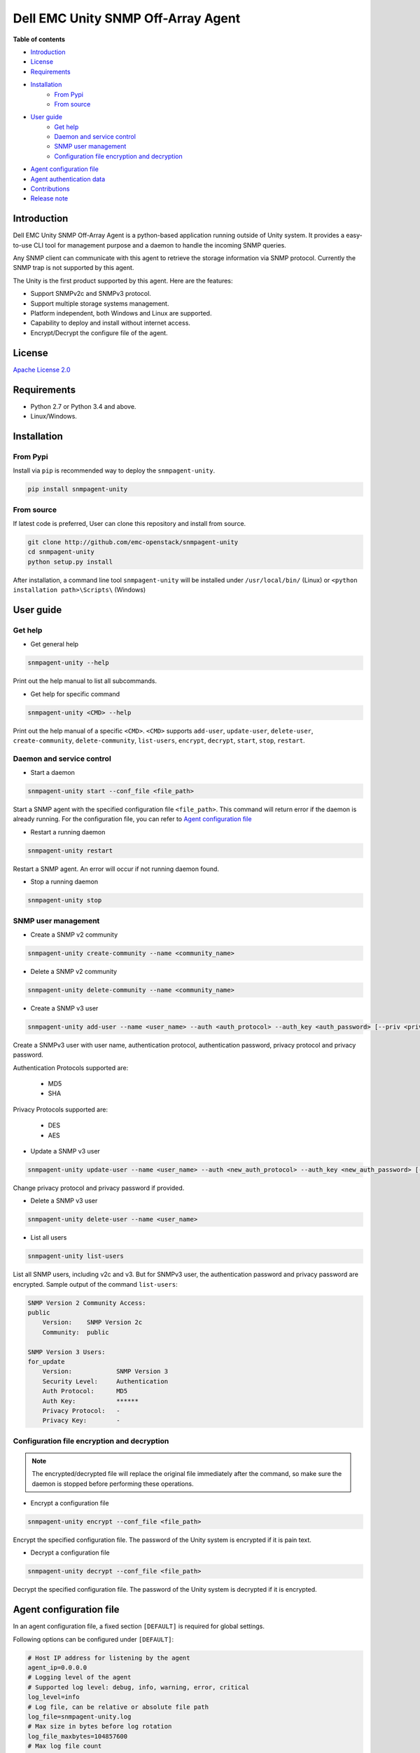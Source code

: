 Dell EMC Unity SNMP Off-Array Agent
===================================

**Table of contents**

- `Introduction`_
- `License`_
- `Requirements`_
- `Installation`_
    * `From Pypi`_
    * `From source`_
- `User guide`_
    * `Get help`_
    * `Daemon and service control`_
    * `SNMP user management`_
    * `Configuration file encryption and decryption`_
- `Agent configuration file`_
- `Agent authentication data`_
- `Contributions`_
- `Release note`_

Introduction
------------
Dell EMC Unity SNMP Off-Array Agent is a python-based application running outside of Unity system.
It provides a easy-to-use CLI tool for management purpose and a daemon to handle the incoming SNMP
queries.

Any SNMP client can communicate with this agent to retrieve the storage information via SNMP protocol.
Currently the SNMP trap is not supported by this agent.

The Unity is the first product supported by this agent.
Here are the features:

- Support SNMPv2c and SNMPv3 protocol.
- Support multiple storage systems management.
- Platform independent, both Windows and Linux are supported.
- Capability to deploy and install without internet access.
- Encrypt/Decrypt the configure file of the agent.

License
-------

`Apache License 2.0 <LICENSE>`_

Requirements
------------

- Python 2.7 or Python 3.4 and above.
- Linux/Windows.

Installation
------------

From Pypi
^^^^^^^^^
Install via ``pip`` is recommended way to deploy the ``snmpagent-unity``.

.. code-block:: console

    pip install snmpagent-unity

From source
^^^^^^^^^^^

If latest code is preferred, User can clone this repository and install from source.

.. code-block:: console

    git clone http://github.com/emc-openstack/snmpagent-unity
    cd snmpagent-unity
    python setup.py install

After installation, a command line tool ``snmpagent-unity`` will be installed under ``/usr/local/bin/`` (Linux) or
``<python installation path>\Scripts\`` (Windows)

User guide
----------

Get help
^^^^^^^^

- Get general help

.. code-block:: console

    snmpagent-unity --help

Print out the help manual to list all subcommands.

- Get help for specific command

.. code-block:: console

    snmpagent-unity <CMD> --help

Print out the help manual of a specific ``<CMD>``.
``<CMD>`` supports ``add-user``, ``update-user``, ``delete-user``, ``create-community``,
``delete-community``, ``list-users``, ``encrypt``, ``decrypt``, ``start``, ``stop``, ``restart``.

Daemon and service control
^^^^^^^^^^^^^^^^^^^^^^^^^^

- Start a daemon

.. code-block:: console

    snmpagent-unity start --conf_file <file_path>

Start a SNMP agent with the specified configuration file ``<file_path>``.
This command will return error if the daemon is already running.
For the configuration file, you can refer to `Agent configuration file`_

- Restart a running daemon

.. code-block:: console

    snmpagent-unity restart

Restart a SNMP agent. An error will occur if not running daemon found.

- Stop a running daemon

.. code-block:: console

    snmpagent-unity stop

SNMP user management
^^^^^^^^^^^^^^^^^^^^
- Create a SNMP v2 community

.. code-block:: console

    snmpagent-unity create-community --name <community_name>


- Delete a SNMP v2 community

.. code-block:: console

    snmpagent-unity delete-community --name <community_name>

- Create a SNMP v3 user

.. code-block:: console

    snmpagent-unity add-user --name <user_name> --auth <auth_protocol> --auth_key <auth_password> [--priv <privacy_protocol>] [--priv_key <priv_password>]


Create a SNMPv3 user with user name, authentication protocol, authentication password, privacy protocol and privacy password.

Authentication Protocols supported are:
  
  - MD5
  - SHA
    
Privacy Protocols supported are:
  
  - DES
  - AES

- Update a SNMP v3 user

.. code-block:: console

    snmpagent-unity update-user --name <user_name> --auth <new_auth_protocol> --auth_key <new_auth_password> [--priv <new_priv_protocol>] [--priv_key <new_priv_password>]


Change privacy protocol and privacy password if provided.

- Delete a SNMP v3 user

.. code-block:: console

    snmpagent-unity delete-user --name <user_name>


- List all users

.. code-block:: console

    snmpagent-unity list-users

List all SNMP users, including v2c and v3. But for SNMPv3 user, the authentication password and privacy password are encrypted.
Sample output of the command ``list-users``:

.. code-block:: console

    SNMP Version 2 Community Access:
    public
        Version:    SNMP Version 2c
        Community:  public

    SNMP Version 3 Users:
    for_update
        Version:            SNMP Version 3
        Security Level:     Authentication
        Auth Protocol:      MD5
        Auth Key:           ******
        Privacy Protocol:   -
        Privacy Key:        -


Configuration file encryption and decryption
^^^^^^^^^^^^^^^^^^^^^^^^^^^^^^^^^^^^^^^^^^^^
.. note::
    The encrypted/decrypted file will replace the original file immediately after
    the command, so make sure the daemon is stopped before performing these operations.

- Encrypt a configuration file

.. code-block:: console

    snmpagent-unity encrypt --conf_file <file_path>

Encrypt the specified configuration file.
The password of the Unity system is encrypted if it is pain text.

- Decrypt a configuration file

.. code-block:: console

    snmpagent-unity decrypt --conf_file <file_path>

Decrypt the specified configuration file.
The password of the Unity system is decrypted if it is encrypted.


Agent configuration file
------------------------

In an agent configuration file, a fixed section ``[DEFAULT]`` is required for global settings.

Following options can be configured under ``[DEFAULT]``:

.. code-block:: ini

    # Host IP address for listening by the agent
    agent_ip=0.0.0.0
    # Logging level of the agent
    # Supported log level: debug, info, warning, error, critical
    log_level=info
    # Log file, can be relative or absolute file path
    log_file=snmpagent-unity.log
    # Max size in bytes before log rotation
    log_file_maxbytes=104857600
    # Max log file count
    log_file_count=10



The agent also supports varying amount of Unity systems in one agent file, here is the configuration for two unity systems:

.. code-block:: ini

    [unity-1]
    # Port for servicing the SNMP requests
    agent_port=11161
    # System model, unity is the only supported model for now
    model=unity
    # Unity Management IP address
    mgmt_ip=10.10.10.1
    # Unity User login
    user=admin
    # Unity User password
    password=password
    # Cache interval before fetching new stats From Unity system.
    # Consider setting it to a appropriate value in second for aspects of
    # performance and timeliness
    # Please set a smaller value than metric query interval (60s)
    # so the metric info can be calculated correctly
    cache_interval=30

    [unity-2]
    agent_port=11162
    model=unity
    mgmt_ip=10.10.10.2
    user=admin
    password=password
    cache_interval=30


User can configure multiple sections for different system, be aware that each section should have
a unique section name(like ``unity-1`` and ``unity-2`` in above example).

Restart is required for any change in configration file to take effect.

For a complete example, please check out the agent configuration file `agent.conf <templates/agent.conf>`_

Agent authentication data
-------------------------

The Unity SNMP agent stores the encrypted access data under the home of user running the agent.
Usually it's ``%USERPROFILE%\.snmpagent-unity\`` on Windows, ``$HOME/.snmpagent-unity/`` on Linux.

Contributions
-------------
Simply fork this repo and send PR for your code change(also tests to cover your change),
remember to give a title and description of your PR. We are willing to enhance this project with you :).


Release note
------------

v0.1.0: First release of snmpagent-unity

